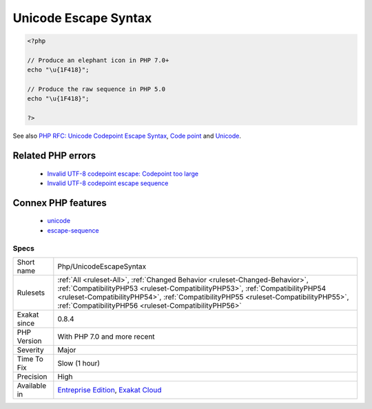 .. _php-unicodeescapesyntax:

.. _unicode-escape-syntax:

Unicode Escape Syntax
+++++++++++++++++++++

.. meta::
	:description:
		Unicode Escape Syntax: Usage of the Unicode Escape syntax, with the ``\u{xxxxx}`` format, available since PHP 7.
	:twitter:card: summary_large_image
	:twitter:site: @exakat
	:twitter:title: Unicode Escape Syntax
	:twitter:description: Unicode Escape Syntax: Usage of the Unicode Escape syntax, with the ``\u{xxxxx}`` format, available since PHP 7
	:twitter:creator: @exakat
	:twitter:image:src: https://www.exakat.io/wp-content/uploads/2020/06/logo-exakat.png
	:og:image: https://www.exakat.io/wp-content/uploads/2020/06/logo-exakat.png
	:og:title: Unicode Escape Syntax
	:og:type: article
	:og:description: Usage of the Unicode Escape syntax, with the ``\u{xxxxx}`` format, available since PHP 7
	:og:url: https://exakat.readthedocs.io/en/latest/Reference/Rules/Unicode Escape Syntax.html
	:og:locale: en
.. raw:: html	<script type="application/ld+json">{"@context":"https:\/\/schema.org","@graph":[{"@type":"WebPage","@id":"https:\/\/php-tips.readthedocs.io\/en\/latest\/Reference\/Rules\/Php\/UnicodeEscapeSyntax.html","url":"https:\/\/php-tips.readthedocs.io\/en\/latest\/Reference\/Rules\/Php\/UnicodeEscapeSyntax.html","name":"Unicode Escape Syntax","isPartOf":{"@id":"https:\/\/www.exakat.io\/"},"datePublished":"Fri, 10 Jan 2025 09:47:06 +0000","dateModified":"Fri, 10 Jan 2025 09:47:06 +0000","description":"Usage of the Unicode Escape syntax, with the ``\\u{xxxxx}`` format, available since PHP 7","inLanguage":"en-US","potentialAction":[{"@type":"ReadAction","target":["https:\/\/exakat.readthedocs.io\/en\/latest\/Unicode Escape Syntax.html"]}]},{"@type":"WebSite","@id":"https:\/\/www.exakat.io\/","url":"https:\/\/www.exakat.io\/","name":"Exakat","description":"Smart PHP static analysis","inLanguage":"en-US"}]}</script>Usage of the Unicode Escape syntax, with the ``\u{xxxxx}`` format, available since PHP 7.0.

.. code-block:: php
   
   <?php
   
   // Produce an elephant icon in PHP 7.0+
   echo "\u{1F418}";
   
   // Produce the raw sequence in PHP 5.0
   echo "\u{1F418}";
   
   ?>

See also `PHP RFC: Unicode Codepoint Escape Syntax <https://wiki.php.net/rfc/unicode_escape>`_, `Code point <https://en.wikipedia.org/wiki/Code_point>`_ and `Unicode <https://en.wikipedia.org/wiki/Unicode>`_.

Related PHP errors 
-------------------

  + `Invalid UTF-8 codepoint escape: Codepoint too large <https://php-errors.readthedocs.io/en/latest/messages/invalid-utf-8-codepoint-escape%3A-codepoint-too-large.html>`_
  + `Invalid UTF-8 codepoint escape sequence <https://php-errors.readthedocs.io/en/latest/messages/invalid-utf-8-codepoint-escape.html>`_



Connex PHP features
-------------------

  + `unicode <https://php-dictionary.readthedocs.io/en/latest/dictionary/unicode.ini.html>`_
  + `escape-sequence <https://php-dictionary.readthedocs.io/en/latest/dictionary/escape-sequence.ini.html>`_


Specs
_____

+--------------+--------------------------------------------------------------------------------------------------------------------------------------------------------------------------------------------------------------------------------------------------------------------------------------------------------------+
| Short name   | Php/UnicodeEscapeSyntax                                                                                                                                                                                                                                                                                      |
+--------------+--------------------------------------------------------------------------------------------------------------------------------------------------------------------------------------------------------------------------------------------------------------------------------------------------------------+
| Rulesets     | :ref:`All <ruleset-All>`, :ref:`Changed Behavior <ruleset-Changed-Behavior>`, :ref:`CompatibilityPHP53 <ruleset-CompatibilityPHP53>`, :ref:`CompatibilityPHP54 <ruleset-CompatibilityPHP54>`, :ref:`CompatibilityPHP55 <ruleset-CompatibilityPHP55>`, :ref:`CompatibilityPHP56 <ruleset-CompatibilityPHP56>` |
+--------------+--------------------------------------------------------------------------------------------------------------------------------------------------------------------------------------------------------------------------------------------------------------------------------------------------------------+
| Exakat since | 0.8.4                                                                                                                                                                                                                                                                                                        |
+--------------+--------------------------------------------------------------------------------------------------------------------------------------------------------------------------------------------------------------------------------------------------------------------------------------------------------------+
| PHP Version  | With PHP 7.0 and more recent                                                                                                                                                                                                                                                                                 |
+--------------+--------------------------------------------------------------------------------------------------------------------------------------------------------------------------------------------------------------------------------------------------------------------------------------------------------------+
| Severity     | Major                                                                                                                                                                                                                                                                                                        |
+--------------+--------------------------------------------------------------------------------------------------------------------------------------------------------------------------------------------------------------------------------------------------------------------------------------------------------------+
| Time To Fix  | Slow (1 hour)                                                                                                                                                                                                                                                                                                |
+--------------+--------------------------------------------------------------------------------------------------------------------------------------------------------------------------------------------------------------------------------------------------------------------------------------------------------------+
| Precision    | High                                                                                                                                                                                                                                                                                                         |
+--------------+--------------------------------------------------------------------------------------------------------------------------------------------------------------------------------------------------------------------------------------------------------------------------------------------------------------+
| Available in | `Entreprise Edition <https://www.exakat.io/entreprise-edition>`_, `Exakat Cloud <https://www.exakat.io/exakat-cloud/>`_                                                                                                                                                                                      |
+--------------+--------------------------------------------------------------------------------------------------------------------------------------------------------------------------------------------------------------------------------------------------------------------------------------------------------------+


